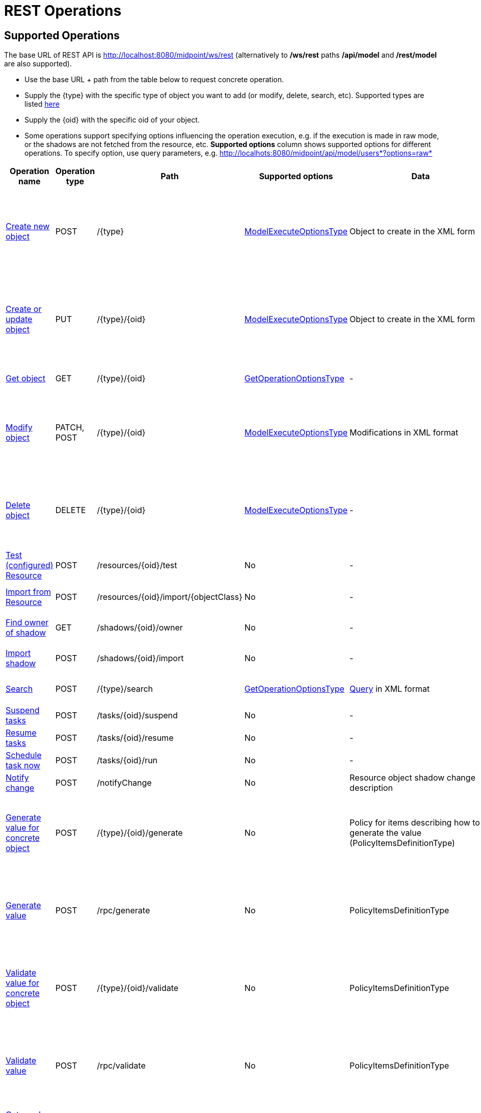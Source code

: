 = REST Operations
:page-nav-title: Operations
:page-display-order: 100
:page-toc: top

//TODO more descriptive content

== Supported Operations

The base URL of REST API is link:http://localhost:8080/midpoint/ws/rest[http://localhost:8080/midpoint/ws/rest] (alternatively to */ws/rest* paths */api/model* and */rest/model* are also supported).

* Use the base URL + path from the table below to request concrete operation.


* Supply the \{type} with the specific type of object you want to add (or modify, delete, [.line-through]#search#, etc).
Supported types are listed xref:/midpoint/reference/interfaces/rest/endpoints/[here]

* Supply the \{oid} with the specific oid of your object.

* Some operations support specifying options influencing the operation execution, e.g. if the execution is made in raw mode, or the shadows are not fetched from the resource, etc.
*Supported options* column shows supported options for different operations.
To specify option, use query parameters, e.g. http://localhots:8080/midpoint/api/model/users*?options=raw*

[%autowidth]
|===
| Operation name | Operation type | Path | Supported options | Data | Response

| xref:/midpoint/reference/interfaces/rest/operations/create-op-rest.adoc[Create new object]
| POST
| /\{type}
| link:https://evolveum.com/downloads/midpoint/latest/midpoint-latest-schemadoc/http---midpoint-evolveum-com-xml-ns-public-common-common-3/type/ModelExecuteOptionsType.html[ModelExecuteOptionsType]
| Object to create in the XML form
a| * 201 Created, Location set to point to the newly created object
* 240 Handled error, xref:/midpoint/architecture/concepts/operation-result/[OperationResult] is returned in the body
* 250 Partial error, xref:/midpoint/architecture/concepts/operation-result/[OperationResult] is returned in the body


| xref:/midpoint/reference/interfaces/rest/operations/create-op-rest.adoc[Create or update object]
| PUT
| /\{type}/\{oid}
| link:https://evolveum.com/downloads/midpoint/latest/midpoint-latest-schemadoc/http---midpoint-evolveum-com-xml-ns-public-common-common-3/type/ModelExecuteOptionsType.html[ModelExecuteOptionsType]
| Object to create in the XML form
a| * 201 Created, Location set to point to the newly created object
* 240 Handled error, xref:/midpoint/architecture/concepts/operation-result/[OperationResult] is returned in the body
* 250 Partial error, xref:/midpoint/architecture/concepts/operation-result/[OperationResult] is returned in the body


| xref:/midpoint/reference/interfaces/rest/operations/get-op-rest.adoc[Get object]
| GET
| /\{type}/\{oid}
| link:https://github.com/Evolveum/midpoint/blob/731e408905650d81ecab410f1f1c4f07a0d8795c/infra/schema/src/main/java/com/evolveum/midpoint/schema/GetOperationOptions.java[GetOperationOptionsType]
| -
a| * 200 OK, current object in the response body


| xref:/midpoint/reference/interfaces/rest/operations/modify-op-rest.adoc[Modify object]
| PATCH, POST
| /\{type}/\{oid}
| link:https://evolveum.com/downloads/midpoint/latest/midpoint-latest-schemadoc/http---midpoint-evolveum-com-xml-ns-public-common-common-3/type/ModelExecuteOptionsType.html[ModelExecuteOptionsType]
| Modifications in XML format
a| * 204 No Content
* 240 Handled error, xref:/midpoint/architecture/concepts/operation-result/[OperationResult] is returned in the body
* 250 Partial error, xref:/midpoint/architecture/concepts/operation-result/[OperationResult] is returned in the body


| xref:/midpoint/reference/interfaces/rest/operations/delete-op-rest.adoc[Delete object]
| DELETE
| /\{type}/\{oid}
| link:https://evolveum.com/downloads/midpoint/latest/midpoint-latest-schemadoc/http---midpoint-evolveum-com-xml-ns-public-common-common-3/type/ModelExecuteOptionsType.html[ModelExecuteOptionsType]
| -
a| * 204 No Content
* 240 Handled error, xref:/midpoint/architecture/concepts/operation-result/[OperationResult] is returned in the body
* 250 Partial error, xref:/midpoint/architecture/concepts/operation-result/[OperationResult] is returned in the body


| xref:/midpoint/reference/interfaces/rest/operations/resource-op-rest.adoc[Test (configured) Resource]
| POST
| /resources/\{oid}/test
| No
| -
a| * 200 OK, result of the test operation in the body


| xref:/midpoint/reference/interfaces/rest/operations/resource-op-rest.adoc[Import from Resource]
| POST
| /resources/\{oid}/import/\{objectClass}
| No
| -
a| * 303 See Other, Location set to point to the concrete "import" task


| xref:/midpoint/reference/interfaces/rest/operations/shadow-op-rest.adoc[Find owner of shadow]
| GET
| /shadows/\{oid}/owner
| No
| -
a| * 200 OK, owner of the shadow returned in the response body


| xref:/midpoint/reference/interfaces/rest/operations/shadow-op-rest.adoc[Import shadow]
| POST
| /shadows/\{oid}/import
| No
| -
a| * 200 OK, result of the import operation in the body


| xref:/midpoint/reference/interfaces/rest/operations/search-op-rest.adoc[Search]
| POST
| /\{type}/search
| link:https://github.com/Evolveum/midpoint/blob/731e408905650d81ecab410f1f1c4f07a0d8795c/infra/schema/src/main/java/com/evolveum/midpoint/schema/GetOperationOptions.java[GetOperationOptionsType]
| xref:/midpoint/reference/concepts/query/[Query] in XML format
a| * 200 OK, list of found objects in the body


| xref:/midpoint/reference/interfaces/rest/operations/task-specific-op-rest.adoc[Suspend tasks]
| POST
| /tasks/\{oid}/suspend
| No
| -
a| * 204 No Content


| xref:/midpoint/reference/interfaces/rest/operations/task-specific-op-rest.adoc[Resume tasks]
| POST
| /tasks/\{oid}/resume
| No
| -
a| * 202 Accepted


| xref:/midpoint/reference/interfaces/rest/operations/task-specific-op-rest.adoc[Schedule task now]
| POST
| /tasks/\{oid}/run
| No
| -
a| * 202 Accepted


| xref:/midpoint/reference/interfaces/rest/operations/notify-op-rest.adoc[Notify change]
| POST
| /notifyChange
| No
| Resource object shadow change description
a| * 200 OK


| xref:/midpoint/reference/interfaces/rest/operations/generate-and-validate-concrete-op-rest.adoc[Generate value for concrete object]
| POST
| /\{type}/\{oid}/generate
| No
| Policy for items describing how to generate the value (PolicyItemsDefinitionType)
a| * 200 OK
* 240 Handled error, xref:/midpoint/architecture/concepts/operation-result/[OperationResult] is returned in the body
* 250 Partial error, xref:/midpoint/architecture/concepts/operation-result/[OperationResult] is returned in the body


| xref:/midpoint/reference/interfaces/rest/operations/generate-and-validate-op-rest.adoc[Generate value]
| POST
| /rpc/generate
| No
| PolicyItemsDefinitionType
a| * 200 OK
* 240 Handled error, xref:/midpoint/architecture/concepts/operation-result/[OperationResult] is returned in the body
* 250 Partial error, xref:/midpoint/architecture/concepts/operation-result/[OperationResult] is returned in the body


| xref:/midpoint/reference/interfaces/rest/operations/generate-and-validate-concrete-op-rest.adoc[Validate value for concrete object]
| POST
| /\{type}/\{oid}/validate
| No
| PolicyItemsDefinitionType
a| * 200 OK
* 240 Handled error, xref:/midpoint/architecture/concepts/operation-result/[OperationResult] is returned in the body
* 250 Partial error, xref:/midpoint/architecture/concepts/operation-result/[OperationResult] is returned in the body


| xref:/midpoint/reference/interfaces/rest/operations/generate-and-validate-op-rest.adoc[Validate value]
| POST
| /rpc/validate
| No
| PolicyItemsDefinitionType
a| * 200 OK
* 240 Handled error, xref:/midpoint/architecture/concepts/operation-result/[OperationResult] is returned in the body
* 250 Partial error, xref:/midpoint/architecture/concepts/operation-result/[OperationResult] is returned in the body


| xref:/midpoint/reference/interfaces/rest/operations/user-specific-op-rest.adoc[Get user's value policy]
| GET
| /users/\{oid}/policy
| No
|
a| * 200 OK, value policy for user in the response body


| xref:/midpoint/reference/interfaces/rest/operations/get-op-rest.adoc[Get 'self']
| GET
| /self
| No
|
a| * 200 OK, current object in the response body

//TODO
| xref:/midpoint/reference/interfaces/rest/operations/search-op-rest.adoc[Search objects by type]
| GET
| /\{type}
| link:https://github.com/Evolveum/midpoint/blob/731e408905650d81ecab410f1f1c4f07a0d8795c/infra/schema/src/main/java/com/evolveum/midpoint/schema/GetOperationOptions.java[GetOperationOptionsType]
|
a| * 200 OK, list of object of specified type in the response body


| xref:/midpoint/reference/interfaces/rest/operations/user-specific-op-rest.adoc[Reset credentials]
| POST
| /users/\{oid}/credential
| No
| ExecuteCredentialResetRequestType - specify reset method and new password
a| * 200 OK, ExecuteCredentialResetResponseType returned in the body.



| xref:/midpoint/reference/interfaces/rest/operations/script-execute-op-rest.adoc[Execute script]
| POST
| /rpc/executeScript
| No
| ExecuteScriptType
a| * 200 OK, ExecuteScriptResponseType returned in the body
* 201 Created, Location set to point to the newly created Task object. Only applicable is asynchronous=true parameter is used.
* 240 Handled error, xref:/midpoint/architecture/concepts/operation-result/[OperationResult] is returned in the body
* 250 Partial error, xref:/midpoint/architecture/concepts/operation-result/[OperationResult] is returned in the body
|===

== See Also
- xref:/midpoint/reference/interfaces/rest/concepts/media-types-rest/[Supported Media Types]
- xref:/midpoint/reference/interfaces/rest/concepts/authentication/[Authentication]

